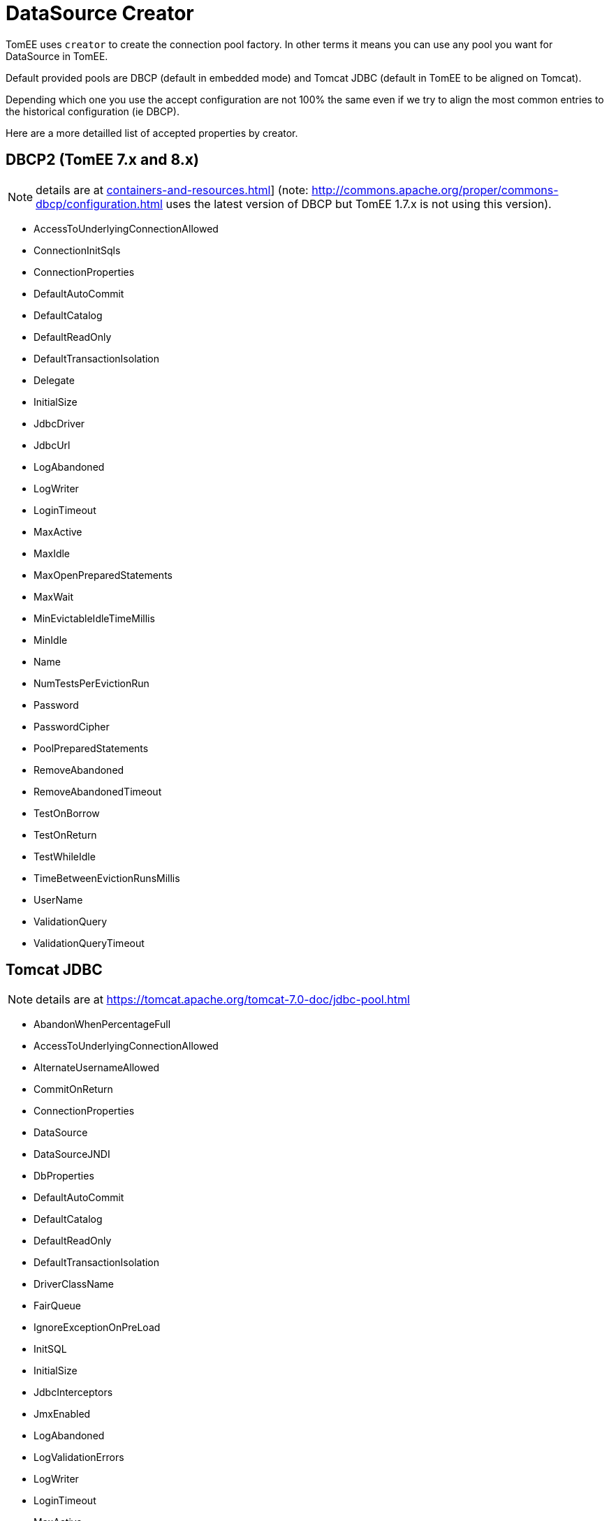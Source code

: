 = DataSource Creator
:index-group: Datasource
:jbake-date: 2018-12-05
:jbake-type: page
:jbake-status: published

TomEE uses `creator` to create the connection pool factory.
In other terms it means you can use any pool you want for DataSource in TomEE.

Default provided pools are DBCP (default in embedded mode) and Tomcat JDBC (default in TomEE to be aligned on Tomcat).

Depending which one you use the accept configuration are not 100% the same even if we try to align the most common entries to the historical configuration (ie DBCP).

Here are a more detailled list of accepted properties by creator.

== DBCP2 (TomEE 7.x and 8.x)

NOTE: details are at xref:containers-and-resources.adoc[]] (note: http://commons.apache.org/proper/commons-dbcp/configuration.html uses the latest version of DBCP but TomEE 1.7.x is not using this version).

* AccessToUnderlyingConnectionAllowed
* ConnectionInitSqls
* ConnectionProperties
* DefaultAutoCommit
* DefaultCatalog
* DefaultReadOnly
* DefaultTransactionIsolation
* Delegate
* InitialSize
* JdbcDriver
* JdbcUrl
* LogAbandoned
* LogWriter
* LoginTimeout
* MaxActive
* MaxIdle
* MaxOpenPreparedStatements
* MaxWait
* MinEvictableIdleTimeMillis
* MinIdle
* Name
* NumTestsPerEvictionRun
* Password
* PasswordCipher
* PoolPreparedStatements
* RemoveAbandoned
* RemoveAbandonedTimeout
* TestOnBorrow
* TestOnReturn
* TestWhileIdle
* TimeBetweenEvictionRunsMillis
* UserName
* ValidationQuery
* ValidationQueryTimeout

== Tomcat JDBC

NOTE: details are at https://tomcat.apache.org/tomcat-7.0-doc/jdbc-pool.html

* AbandonWhenPercentageFull
* AccessToUnderlyingConnectionAllowed
* AlternateUsernameAllowed
* CommitOnReturn
* ConnectionProperties
* DataSource
* DataSourceJNDI
* DbProperties
* DefaultAutoCommit
* DefaultCatalog
* DefaultReadOnly
* DefaultTransactionIsolation
* DriverClassName
* FairQueue
* IgnoreExceptionOnPreLoad
* InitSQL
* InitialSize
* JdbcInterceptors
* JmxEnabled
* LogAbandoned
* LogValidationErrors
* LogWriter
* LoginTimeout
* MaxActive
* MaxAge
* MaxIdle
* MaxWait
* MinEvictableIdleTimeMillis
* MinIdle
* Name
* NumTestsPerEvictionRun
* Password
* PasswordCipher
* PoolProperties
* PropagateInterruptState
* RemoveAbandoned
* RemoveAbandonedTimeout
* RollbackOnReturn
* SuspectTimeout
* TestOnBorrow
* TestOnConnect
* TestOnReturn
* TestWhileIdle
* TimeBetweenEvictionRunsMillis
* Url
* UseDisposableConnectionFacade
* UseEquals
* UseLock
* Username
* ValidationInterval
* ValidationQuery
* ValidationQueryTimeout
* Validator
* ValidatorClassName

== DBCP2 (TomEE 7.x)

NOTE: details are at http://commons.apache.org/proper/commons-dbcp/configuration.html

* AccessToUnderlyingConnectionAllowed
* ConnectionInitSqls
* ConnectionProperties
* DefaultAutoCommit
* DefaultCatalog
* DefaultReadOnly
* DefaultTransactionIsolation
* Delegate
* InitialSize
* JdbcDriver
* JdbcUrl
* LogAbandoned
* LogWriter
* LoginTimeout
* MaxTotal
* MaxIdle
* MaxOpenPreparedStatements
* MaxWait
* MinEvictableIdleTimeMillis
* MinIdle
* Name
* NumTestsPerEvictionRun
* Password
* PasswordCipher
* PoolPreparedStatements
* RemoveAbandonedOnBorrow
* RemoveAbandonedOnMaintenance
* RemoveAbandonedTimeout
* TestOnBorrow
* TestOnReturn
* TestWhileIdle
* TimeBetweenEvictionRunsMillis
* UserName
* ValidationQuery
* ValidationQueryTimeout
